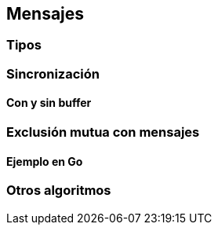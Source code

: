 [[messages]]
== Mensajes

=== Tipos

=== Sincronización

==== Con y sin buffer

=== Exclusión mutua con mensajes

==== Ejemplo en Go

=== Otros algoritmos

////
gofmt  -w -tabs=false -tabwidth=4


http://www.slideshare.net/dabeaz/an-introduction-to-python-concurrency (para ver lo de mensajes)
////
